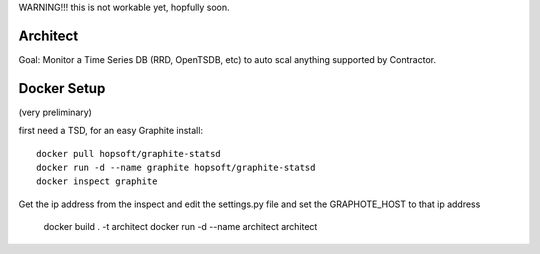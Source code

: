 WARNING!!! this is not workable yet, hopfully soon.


Architect
=========

Goal: Monitor a Time Series DB (RRD, OpenTSDB, etc) to
auto scal anything supported by Contractor.



Docker Setup
============

(very  preliminary)

first need a TSD, for an easy Graphite install::

  docker pull hopsoft/graphite-statsd
  docker run -d --name graphite hopsoft/graphite-statsd
  docker inspect graphite

Get the ip address from the inspect and edit the settings.py file
and set the GRAPHOTE_HOST to that ip address

  docker build . -t architect
  docker run -d --name architect architect


